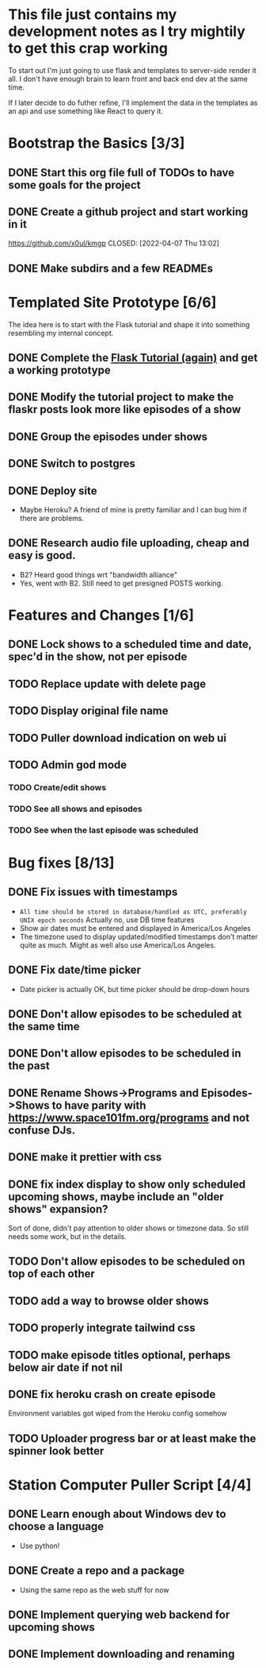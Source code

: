 * This file just contains my development notes as I try mightily to get this crap working
  To start out I'm just going to use flask and templates to
  server-side render it all. I don't have enough brain to learn front
  and back end dev at the same time.

  If I later decide to do futher refine, I'll implement the data in
  the templates as an api and use something like React to query it.

* Bootstrap the Basics [3/3]
** DONE Start this org file full of TODOs to have some goals for the project
   CLOSED: [2022-04-07 Thu 16:45]
** DONE Create a github project and start working in it
   https://github.com/x0ul/kmgp
   CLOSED: [2022-04-07 Thu 13:02]
** DONE Make subdirs and a few READMEs
   CLOSED: [2022-04-07 Thu 16:44]

* Templated Site Prototype [6/6]
  The idea here is to start with the Flask tutorial and shape it into
  something resembling my internal concept.
** DONE Complete the [[https://flask.palletsprojects.com/en/2.1.x/tutorial/][Flask Tutorial (again)]] and get a working prototype
   CLOSED: [2022-04-07 Thu 16:44]
** DONE Modify the tutorial project to make the flaskr posts look more like episodes of a show
   CLOSED: [2022-04-21 Thu 09:52]
** DONE Group the episodes under shows
   CLOSED: [2022-04-21 Thu 09:52]
** DONE Switch to postgres
   CLOSED: [2022-04-27 Wed 16:05]
** DONE Deploy site
   CLOSED: [2022-04-27 Wed 16:05]
   - Maybe Heroku? A friend of mine is pretty familiar and I can bug him if there are problems.
** DONE Research audio file uploading, cheap and easy is good.
   CLOSED: [2022-05-16 Mon 23:04]
   - B2? Heard good things wrt "bandwidth alliance"
   - Yes, went with B2. Still need to get presigned POSTS working.

* Features and Changes [1/6]
** DONE Lock shows to a scheduled time and date, spec'd in the show, not per episode
   CLOSED: [2022-06-28 Tue 12:21]
** TODO Replace update with delete page
** TODO Display original file name
** TODO Puller download indication on web ui
** TODO Admin god mode
*** TODO Create/edit shows
*** TODO See all shows and episodes
*** TODO See when the last episode was scheduled

* Bug fixes [8/13]
** DONE Fix issues with timestamps
   CLOSED: [2022-07-02 Sat 13:51]
   - ~All time should be stored in database/handled as UTC, preferably UNIX epoch seconds~ Actually no, use DB time features
   - Show air dates must be entered and displayed in America/Los Angeles
   - The timezone used to display updated/modified timestamps don't matter quite as much. Might as well also use America/Los Angeles.
** DONE Fix date/time picker
   CLOSED: [2022-06-28 Tue 12:03]
   - Date picker is actually OK, but time picker should be drop-down hours
** DONE Don't allow episodes to be scheduled at the same time
   CLOSED: [2022-07-01 Fri 16:41]
** DONE Don't allow episodes to be scheduled in the past
   CLOSED: [2022-06-28 Tue 12:03]
** DONE Rename Shows->Programs and Episodes->Shows to have parity with https://www.space101fm.org/programs and not confuse DJs.
   CLOSED: [2022-04-28 Thu 04:44]
** DONE make it prettier with css
   CLOSED: [2022-06-28 Tue 12:03]
** DONE fix index display to show only scheduled upcoming shows, maybe include an "older shows" expansion?
   CLOSED: [2022-05-02 Mon 08:23]
   Sort of done, didn't pay attention to older shows or timezone data. So still needs some work, but in the details.
** TODO Don't allow episodes to be scheduled on top of each other
** TODO add a way to browse older shows
** TODO properly integrate tailwind css
** TODO make episode titles optional, perhaps below air date if not nil
** DONE fix heroku crash on create episode
   CLOSED: [2022-05-27 Fri 19:16]
   Environment variables got wiped from the Heroku config somehow
** TODO Uploader progress bar or at least make the spinner look better

* Station Computer Puller Script [4/4]
** DONE Learn enough about Windows dev to choose a language
   CLOSED: [2022-04-27 Wed 16:08]
   - Use python!
** DONE Create a repo and a package
   CLOSED: [2022-07-02 Sat 11:52]
   - Using the same repo as the web stuff for now
** DONE Implement querying web backend for upcoming shows
   CLOSED: [2022-07-01 Fri 15:57]
** DONE Implement downloading and renaming
   CLOSED: [2022-07-02 Sat 11:52]
